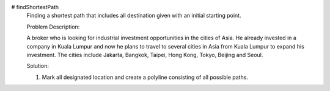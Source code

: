 # findShortestPath
 Finding a shortest path that includes all destination given with an initial starting point.
 
 Problem Description:
 
 A broker who is looking for industrial investment opportunities in the cities of Asia. He already invested in a company in Kuala Lumpur and now he plans to travel to several cities in Asia from Kuala Lumpur to expand his investment. The cities include Jakarta, Bangkok, Taipei, Hong Kong, Tokyo, Beijing and Seoul.
 
 Solution:
 
 1) Mark all designated location and create a polyline consisting of all possible paths.
 
 

.. image:: https://drive.google.com/file/d/17YJGhRgV5tE9tWozm7sxFW8YOSju3lSb/view?usp=sharing

